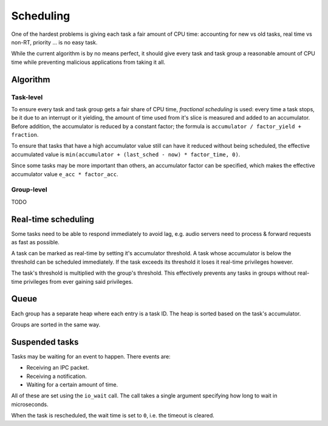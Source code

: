 ==========
Scheduling
==========

One of the hardest problems is giving each task a fair amount of CPU time:
accounting for new vs old tasks, real time vs non-RT, priority ... is no easy
task.

While the current algorithm is by no means perfect, it should give every task
and task group a reasonable amount of CPU time while preventing malicious
applications from taking it all.


Algorithm
~~~~~~~~~

Task-level
''''''''''

To ensure every task and task group gets a fair share of CPU time, *fractional
scheduling* is used: every time a task stops, be it due to an interrupt or
it yielding, the amount of time used from it's slice is measured and added to
an accumulator. Before addition, the accumulator is reduced by a constant
factor; the formula is ``accumulator / factor_yield + fraction``.

To ensure that tasks that have a high accumulator value still can have it
reduced without being scheduled, the effective accumulated value is
``min(accumulator + (last_sched - now) * factor_time, 0)``.

Since some tasks may be more important than others, an accumulator factor
can be specified, which makes the effective accumulator value ``e_acc *
factor_acc``.


Group-level
'''''''''''

TODO


Real-time scheduling
~~~~~~~~~~~~~~~~~~~~

Some tasks need to be able to respond immediately to avoid lag, e.g. audio
servers need to process & forward requests as fast as possible.

A task can be marked as real-time by setting it's accumulator threshold. A task
whose accumulator is below the threshold can be scheduled immediately. If the
task exceeds its threshold it loses it real-time privileges however.

The task's threshold is multiplied with the group's threshold. This effectively
prevents any tasks in groups without real-time privileges from ever gaining
said privileges.


Queue
~~~~~

Each group has a separate heap where each entry is a task ID. The heap is
sorted based on the task's accumulator.

Groups are sorted in the same way.


Suspended tasks
~~~~~~~~~~~~~~~

Tasks may be waiting for an event to happen. There events are:

* Receiving an IPC packet.

* Receiving a notification.

* Waiting for a certain amount of time.

All of these are set using the ``io_wait`` call. The call takes a single
argument specifying how long to wait in microseconds.

When the task is rescheduled, the wait time is set to ``0``, i.e. the timeout
is cleared.
